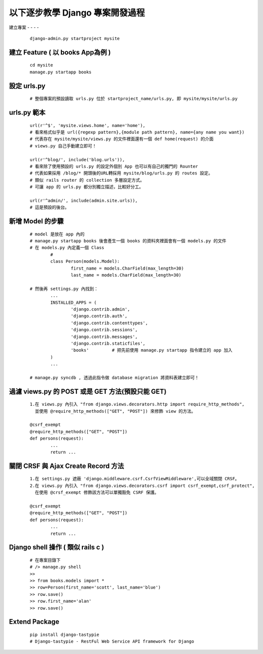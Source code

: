 以下逐步教學 Django 專案開發過程
================================

建立專案
- - - - 
	
	::
	
		django-admin.py startproject mysite


建立 Feature ( 以 books App為例 )
---------------------------------
	
	::

		cd mysite
		manage.py startapp books


設定 urls.py
------------
	
	::

		# 整個專案的預設讀取 urls.py 位於 startproject_name/urls.py, 即 mysite/mysite/urls.py

urls.py 範本
------------

	::

		url(r'^$', 'mysite.views.home', name='home'),
		# 看來格式似乎是 url({regexp pattern},{module path pattern}, name={any name you want})
		# 代表存在 mysite/mysite/views.py 的文件裡面還有一個 def home(request) 的介面
		# views.py 自己手動建立即可！

		url(r'^blog/', include('blog.urls')),
		# 看來除了使用預設的 urls.py 的設定外個別 App 也可以有自己的獨門的 Rounter
		# 代表如果採用 /blog/* 開頭後的URL轉採用 mysite/blog/urls.py 的 routes 設定。
		# 類似 rails router 的 collection 多層設定方式。
		# 可讓 app 的 urls.py 都分別獨立描述，比較好分工。

		url(r'^admin/', include(admin.site.urls)),
		# 這是預設的後台。

新增 Model 的步驟
-----------------

	::

		# model 是放在 app 內的
		# manage.py startapp books 後會產生一個 books 的資料夾裡面會有一個 models.py 的文件
		# 在 models.py 內定義一個 Class
			#
			class Person(models.Model):
				first_name = models.CharField(max_length=30)
				last_name = models.CharField(max_length=30)

		# 然後再 settings.py 內找到：
			...
			INSTALLED_APPS = (
				'django.contrib.admin',
				'django.contrib.auth',
				'django.contrib.contenttypes',
				'django.contrib.sessions',
				'django.contrib.messages',
				'django.contrib.staticfiles',
				'books'         # 把先前使用 manage.py startapp 指令建立的 app 加入
			)
			...

		# manage.py syncdb , 透過此指令做 database migration 將資料表建立即可！

過濾 views.py 的 POST 或是 GET 方法(預設只能 GET)
-------------------------------------------------

	::

		1.在 views.py 內引入 "from django.views.decorators.http import require_http_methods",
		  並使用 @require_http_methods(["GET", "POST"]) 來修飾 view 的方法。
		
		@csrf_exempt
		@require_http_methods(["GET", "POST"])
		def persons(request):
			...
			return ...


關閉 CRSF 與 Ajax Create Record 方法
------------------------------------

	::

		1.在 settings.py 遮蔽 'django.middleware.csrf.CsrfViewMiddleware',可以全域關閉 CRSF。
		2.在 views.py 內引入 "from django.views.decorators.csrf import csrf_exempt,csrf_protect",
		  在使用 @crsf_exempt 修飾該方法可以單獨豁免 CSRF 保護。

		@csrf_exempt
		@require_http_methods(["GET", "POST"])
		def persons(request):
			...
			return ...


Django shell 操作 ( 類似 rails c )
----------------------------------
	
	::

		# 在專案目錄下
		# /> manage.py shell
		>> 
		>> from books.models import *
		>> row=Person(first_name='scott', last_name='blue')
		>> row.save()
		>> row.first_name='alan'
		>> row.save()

Extend Package
--------------

	::

		pip install django-tastypie
		# Django-tastypie - RestFul Web Service API framework for Django


